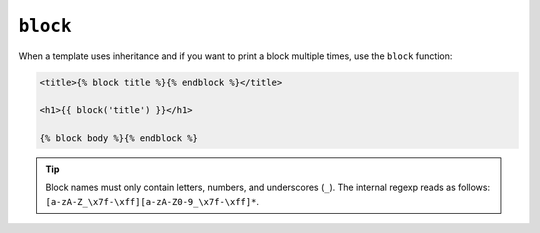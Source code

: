 ``block``
=========

When a template uses inheritance and if you want to print a block multiple
times, use the ``block`` function:

.. code-block:: jinja

    <title>{% block title %}{% endblock %}</title>

    <h1>{{ block('title') }}</h1>

    {% block body %}{% endblock %}

.. tip::

    Block names must only contain letters, numbers, and underscores (``_``).
    The internal regexp reads as follows:
    ``[a-zA-Z_\x7f-\xff][a-zA-Z0-9_\x7f-\xff]*``.

.. seealso:: :doc:`extends<../tags/extends>`, :doc:`parent<../functions/parent>`
